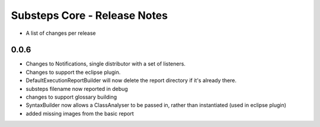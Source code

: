 Substeps Core - Release Notes
=============================

- A list of changes per release 
 
0.0.6
-----
- Changes to Notifications, single distributor with a set of listeners.
- Changes to support the eclipse plugin.
- DefaultExecutionReportBuilder will now delete the report directory if it's already there.
- substeps filename now reported in debug
- changes to support glossary building
- SyntaxBuilder now allows a ClassAnalyser to be passed in, rather than instantiated (used in eclipse plugin)
- added missing images from the basic report
